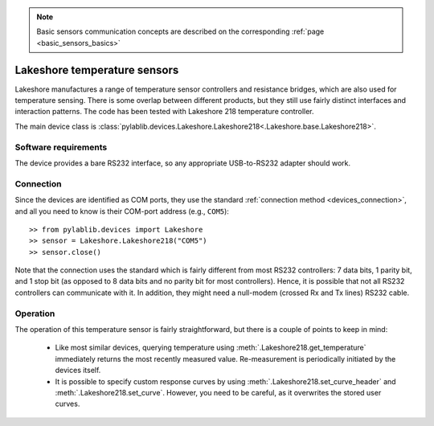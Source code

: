 .. _sensors_lakeshore:

.. note::
    Basic sensors communication concepts are described on the corresponding :ref:`page <basic_sensors_basics>`

Lakeshore temperature sensors
==============================

Lakeshore manufactures a range of temperature sensor controllers and resistance bridges, which are also used for temperature sensing. There is some overlap between different products, but they still use fairly distinct interfaces and interaction patterns. The code has been tested with Lakeshore 218 temperature controller.

The main device class is :class:`pylablib.devices.Lakeshore.Lakeshore218<.Lakeshore.base.Lakeshore218>`.


Software requirements
-----------------------

The device provides a bare RS232 interface, so any appropriate USB-to-RS232 adapter should work.


Connection
-----------------------

Since the devices are identified as COM ports, they use the standard :ref:`connection method <devices_connection>`, and all you need to know is their COM-port address (e.g., ``COM5``)::

    >> from pylablib.devices import Lakeshore
    >> sensor = Lakeshore.Lakeshore218("COM5")
    >> sensor.close()

Note that the connection uses the standard which is fairly different from most RS232 controllers: 7 data bits, 1 parity bit, and 1 stop bit (as opposed to 8 data bits and no parity bit for most controllers). Hence, it is possible that not all RS232 controllers can communicate with it. In addition, they might need a null-modem (crossed Rx and Tx lines) RS232 cable.



Operation
-----------------------

.. Lakeshore 218
.. ~~~~~~~~~~~~~~~~~~~~~~~

The operation of this temperature sensor is fairly straightforward, but there is a couple of points to keep in mind:

    - Like most similar devices, querying temperature using :meth:`.Lakeshore218.get_temperature` immediately returns the most recently measured value. Re-measurement is periodically initiated by the devices itself.
    - It is possible to specify custom response curves by using :meth:`.Lakeshore218.set_curve_header` and :meth:`.Lakeshore218.set_curve`. However, you need to be careful, as it overwrites the stored user curves.